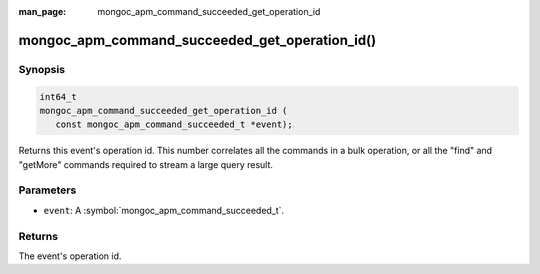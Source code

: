 :man_page: mongoc_apm_command_succeeded_get_operation_id

mongoc_apm_command_succeeded_get_operation_id()
===============================================

Synopsis
--------

.. code-block:: c

  int64_t
  mongoc_apm_command_succeeded_get_operation_id (
     const mongoc_apm_command_succeeded_t *event);

Returns this event's operation id. This number correlates all the commands in a bulk operation, or all the "find" and "getMore" commands required to stream a large query result.

Parameters
----------

* ``event``: A :symbol:`mongoc_apm_command_succeeded_t`.

Returns
-------

The event's operation id.

.. seealso::

  | :doc:`Introduction to Application Performance Monitoring <application-performance-monitoring>`

